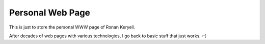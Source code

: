 Personal Web Page
=================

This is just to store the personal WWW page of Ronan Keryell.

After decades of web pages with various technologies, I go back to basic
stuff that just works. :-)
